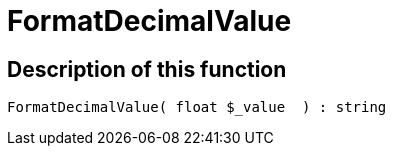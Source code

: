 = FormatDecimalValue
:lang: en
// include::{includedir}/_header.adoc[]
:keywords: FormatDecimalValue
:position: 10351

//  auto generated content Thu, 06 Jul 2017 00:08:38 +0200
== Description of this function

[source,plenty]
----

FormatDecimalValue( float $_value  ) : string

----

